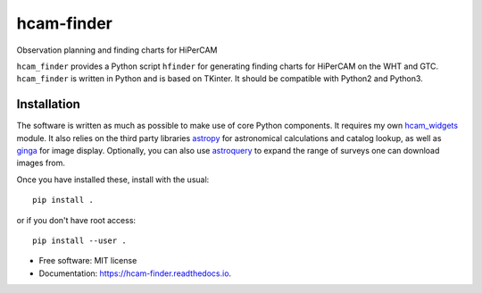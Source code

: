 ===============================
hcam-finder
===============================


.. image:: https://img.shields.io/pypi/v/hcam_finder.svg
        :target: https://pypi.python.org/pypi/hcam_finder

.. image:: https://img.shields.io/travis/StuartLittlefair/hcam_finder.svg
        :target: https://travis-ci.org/StuartLittlefair/hcam_finder

.. image:: https://readthedocs.org/projects/hcam-finder/badge/?version=latest
        :target: https://hcam-finder.readthedocs.io/en/latest/?badge=latest
        :alt: Documentation Status

.. image:: https://pyup.io/repos/github/StuartLittlefair/hcam_finder/shield.svg
     :target: https://pyup.io/repos/github/StuartLittlefair/hcam_finder/
     :alt: Updates


Observation planning and finding charts for HiPerCAM

``hcam_finder`` provides a Python script ``hfinder`` for generating finding
charts for HiPerCAM on the WHT and GTC. ``hcam_finder`` is written in Python and is based on TKinter. It should be
compatible with Python2 and Python3.

Installation
------------

The software is written as much as possible to make use of core Python
components. It requires my own `hcam_widgets <https://github.com/StuartLittlefair/hcam_widgets>`_ module.
It also relies on the third party libraries `astropy <http://astropy.org/>`_ for astronomical
calculations and catalog lookup, as well as `ginga <https://ginga.readthedocs.io/en/latest/>`_ for
image display. Optionally, you can also use `astroquery <https://astroquery.readthedocs.io>`_ to expand
the range of surveys one can download images from.

Once you have installed these, install with the usual::

 pip install .

or if you don't have root access::

 pip install --user .

* Free software: MIT license
* Documentation: https://hcam-finder.readthedocs.io.



